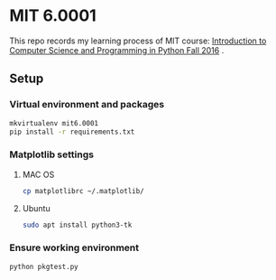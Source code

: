 * MIT 6.0001
This repo records my learning process of MIT course: [[https://ocw.mit.edu/courses/electrical-engineering-and-computer-science/6-0001-introduction-to-computer-science-and-programming-in-python-fall-2016/index.htm][Introduction to Computer Science and Programming in Python Fall 2016]] .
** Setup
*** Virtual environment and packages
#+BEGIN_SRC sh
mkvirtualenv mit6.0001
pip install -r requirements.txt
#+END_SRC

*** Matplotlib settings
**** MAC OS
#+BEGIN_SRC sh
cp matplotlibrc ~/.matplotlib/
#+END_SRC
     
**** Ubuntu
#+BEGIN_SRC sh
sudo apt install python3-tk
#+END_SRC

*** Ensure working environment
#+BEGIN_SRC sh
python pkgtest.py
#+END_SRC
